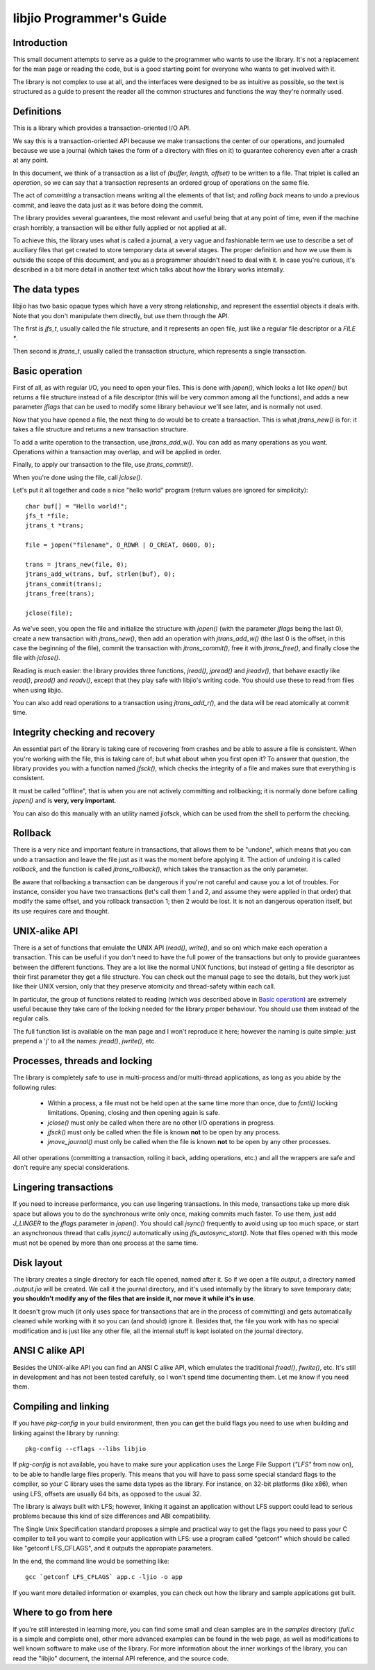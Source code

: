 
libjio Programmer's Guide
=========================

Introduction
------------

This small document attempts to serve as a guide to the programmer who wants
to use the library. It's not a replacement for the man page or reading the
code, but is a good starting point for everyone who wants to get involved with
it.

The library is not complex to use at all, and the interfaces were designed to
be as intuitive as possible, so the text is structured as a guide to present
the reader all the common structures and functions the way they're normally
used.


Definitions
-----------

This is a library which provides a transaction-oriented I/O API.

We say this is a transaction-oriented API because we make transactions the
center of our operations, and journaled because we use a journal (which takes
the form of a directory with files on it) to guarantee coherency even after a
crash at any point.

In this document, we think of a transaction as a list of *(buffer, length,
offset)* to be written to a file. That triplet is called an *operation*, so we
can say that a transaction represents an ordered group of operations on the
same file.

The act of *committing* a transaction means writing all the elements of that
list; and *rolling back* means to undo a previous commit, and leave the data
just as it was before doing the commit.

The library provides several guarantees, the most relevant and useful being
that at any point of time, even if the machine crash horribly, a transaction
will be either fully applied or not applied at all.

To achieve this, the library uses what is called a journal, a very vague and
fashionable term we use to describe a set of auxiliary files that get created
to store temporary data at several stages. The proper definition and how we
use them is outside the scope of this document, and you as a programmer
shouldn't need to deal with it. In case you're curious, it's described in a
bit more detail in another text which talks about how the library works
internally.


The data types
--------------

libjio has two basic opaque types which have a very strong relationship, and
represent the essential objects it deals with. Note that you don't manipulate
them directly, but use them through the API.

The first is *jfs_t*, usually called the file structure, and it represents an
open file, just like a regular file descriptor or a *FILE **.

Then second is *jtrans_t*, usually called the transaction structure, which
represents a single transaction.


Basic operation
---------------

First of all, as with regular I/O, you need to open your files. This is done
with *jopen()*, which looks a lot like *open()* but returns a file structure
instead of a file descriptor (this will be very common among all the
functions), and adds a new parameter *jflags* that can be used to modify some
library behaviour we'll see later, and is normally not used.

Now that you have opened a file, the next thing to do would be to create a
transaction. This is what *jtrans_new()* is for: it takes a file structure and
returns a new transaction structure.

To add a write operation to the transaction, use *jtrans_add_w()*. You can add
as many operations as you want. Operations within a transaction may overlap,
and will be applied in order.

Finally, to apply our transaction to the file, use *jtrans_commit()*.

When you're done using the file, call *jclose()*.

Let's put it all together and code a nice "hello world" program (return values
are ignored for simplicity)::

  char buf[] = "Hello world!";
  jfs_t *file;
  jtrans_t *trans;

  file = jopen("filename", O_RDWR | O_CREAT, 0600, 0);

  trans = jtrans_new(file, 0);
  jtrans_add_w(trans, buf, strlen(buf), 0);
  jtrans_commit(trans);
  jtrans_free(trans);

  jclose(file);

As we've seen, you open the file and initialize the structure with *jopen()*
(with the parameter *jflags* being the last 0), create a new transaction with
*jtrans_new()*, then add an operation with *jtrans_add_w()* (the last 0 is the
offset, in this case the beginning of the file), commit the transaction with
*jtrans_commit()*, free it with *jtrans_free()*, and finally close the file
with *jclose()*.

Reading is much easier: the library provides three functions, *jread()*,
*jpread()* and *jreadv()*, that behave exactly like *read()*, *pread()* and
*readv()*, except that they play safe with libjio's writing code. You should
use these to read from files when using libjio.

You can also add read operations to a transaction using *jtrans_add_r()*, and
the data will be read atomically at commit time.


Integrity checking and recovery
-------------------------------

An essential part of the library is taking care of recovering from crashes and
be able to assure a file is consistent. When you're working with the file,
this is taking care of; but what about when you first open it? To answer that
question, the library provides you with a function named *jfsck()*, which
checks the integrity of a file and makes sure that everything is consistent.

It must be called "offline", that is when you are not actively committing and
rollbacking; it is normally done before calling *jopen()* and is **very, very
important**.

You can also do this manually with an utility named jiofsck, which can be used
from the shell to perform the checking.


Rollback
--------

There is a very nice and important feature in transactions, that allows them
to be "undone", which means that you can undo a transaction and leave the file
just as it was the moment before applying it. The action of undoing it is
called *rollback*, and the function is called *jtrans_rollback()*, which takes
the transaction as the only parameter.

Be aware that rollbacking a transaction can be dangerous if you're not careful
and cause you a lot of troubles. For instance, consider you have two
transactions (let's call them 1 and 2, and assume they were applied in that
order) that modify the same offset, and you rollback transaction 1; then 2
would be lost. It is not an dangerous operation itself, but its use requires
care and thought.


UNIX-alike API
--------------

There is a set of functions that emulate the UNIX API (*read()*, *write()*,
and so on) which make each operation a transaction. This can be useful if you
don't need to have the full power of the transactions but only to provide
guarantees between the different functions. They are a lot like the normal
UNIX functions, but instead of getting a file descriptor as their first
parameter they get a file structure. You can check out the manual page to see
the details, but they work just like their UNIX version, only that they
preserve atomicity and thread-safety within each call.

In particular, the group of functions related to reading (which was described
above in `Basic operation`_) are extremely useful because they take care of
the locking needed for the library proper behaviour. You should use them
instead of the regular calls.

The full function list is available on the man page and I won't reproduce it
here; however the naming is quite simple: just prepend a 'j' to all the names:
*jread()*, *jwrite()*, etc.


Processes, threads and locking
------------------------------

The library is completely safe to use in multi-process and/or multi-thread
applications, as long as you abide by the following rules:

 - Within a process, a file must not be held open at the same time more than
   once, due to *fcntl()* locking limitations. Opening, closing and then
   opening again is safe.
 - *jclose()* must only be called when there are no other I/O operations in
   progress.
 - *jfsck()* must only be called when the file is known **not** to be open by
   any process.
 - *jmove_journal()* must only be called when the file is known **not** to be
   open by any other processes.

All other operations (committing a transaction, rolling it back, adding
operations, etc.) and all the wrappers are safe and don't require any special
considerations.


Lingering transactions
----------------------

If you need to increase performance, you can use lingering transactions. In
this mode, transactions take up more disk space but allows you to do the
synchronous write only once, making commits much faster. To use them, just add
*J_LINGER* to the *jflags* parameter in *jopen()*. You should call *jsync()*
frequently to avoid using up too much space, or start an asynchronous thread
that calls *jsync()* automatically using *jfs_autosync_start()*. Note that
files opened with this mode must not be opened by more than one process at the
same time.


Disk layout
-----------

The library creates a single directory for each file opened, named after it.
So if we open a file *output*, a directory named *.output.jio* will be
created. We call it the journal directory, and it's used internally by the
library to save temporary data; **you shouldn't modify any of the files that
are inside it, nor move it while it's in use**.

It doesn't grow much (it only uses space for transactions that are in the
process of committing) and gets automatically cleaned while working with it so
you can (and should) ignore it. Besides that, the file you work with has no
special modification and is just like any other file, all the internal stuff
is kept isolated on the journal directory.


ANSI C alike API
----------------

Besides the UNIX-alike API you can find an ANSI C alike API, which emulates
the traditional *fread()*, *fwrite()*, etc. It's still in development and has
not been tested carefully, so I won't spend time documenting them. Let me know
if you need them.


Compiling and linking
---------------------

If you have *pkg-config* in your build environment, then you can get the build
flags you need to use when building and linking against the library by
running::

  pkg-config --cflags --libs libjio

If *pkg-config* is not available, you have to make sure your application uses
the Large File Support (*"LFS"* from now on), to be able to handle large files
properly. This means that you will have to pass some special standard flags to
the compiler, so your C library uses the same data types as the library. For
instance, on 32-bit platforms (like x86), when using LFS, offsets are usually
64 bits, as opposed to the usual 32.

The library is always built with LFS; however, linking it against an
application without LFS support could lead to serious problems because this
kind of size differences and ABI compatibility.

The Single Unix Specification standard proposes a simple and practical way to
get the flags you need to pass your C compiler to tell you want to compile
your application with LFS: use a program called "getconf" which should be
called like "getconf LFS_CFLAGS", and it outputs the appropiate parameters.

In the end, the command line would be something like::

  gcc `getconf LFS_CFLAGS` app.c -ljio -o app

If you want more detailed information or examples, you can check out how the
library and sample applications get built.


Where to go from here
---------------------

If you're still interested in learning more, you can find some small and clean
samples are in the *samples* directory (*full.c* is a simple and complete
one), other more advanced examples can be found in the web page, as well as
modifications to well known software to make use of the library. For more
information about the inner workings of the library, you can read the "libjio"
document, the internal API reference, and the source code.


